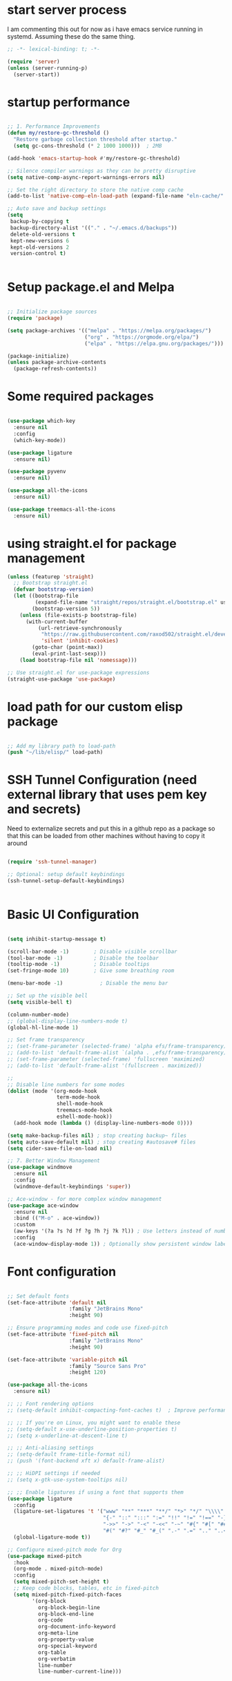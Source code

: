 #+PROPERTY: header-args :tangle ~/.emacs.d/init.el :tangle-dir "~/.emacs.d/"

* start server process
I  am commenting this out for now as i have emacs service running in systemd.  Assuming these do the same thing. 

#+begin_src emacs-lisp
;; -*- lexical-binding: t; -*-

(require 'server)
(unless (server-running-p)
  (server-start))

#+end_src

* startup performance

#+begin_src emacs-lisp

  ;; 1. Performance Improvements
  (defun my/restore-gc-threshold ()
    "Restore garbage collection threshold after startup."
    (setq gc-cons-threshold (* 2 1000 1000)))  ; 2MB

  (add-hook 'emacs-startup-hook #'my/restore-gc-threshold)

  ;; Silence compiler warnings as they can be pretty disruptive
  (setq native-comp-async-report-warnings-errors nil)

  ;; Set the right directory to store the native comp cache
  (add-to-list 'native-comp-eln-load-path (expand-file-name "eln-cache/" user-emacs-directory))

  ;; Auto save and backup settings
  (setq
   backup-by-copying t
   backup-directory-alist '(("." . "~/.emacs.d/backups"))
   delete-old-versions t
   kept-new-versions 6
   kept-old-versions 2
   version-control t)


#+end_src

* Setup package.el and Melpa

#+begin_src emacs-lisp

  ;; Initialize package sources
  (require 'package)

  (setq package-archives '(("melpa" . "https://melpa.org/packages/")
                           ("org" . "https://orgmode.org/elpa/")
                           ("elpa" . "https://elpa.gnu.org/packages/")))

  (package-initialize)
  (unless package-archive-contents
    (package-refresh-contents))

#+end_src

* Some required packages

#+begin_src emacs-lisp

(use-package which-key
  :ensure nil
  :config
  (which-key-mode))

(use-package ligature
  :ensure nil)

(use-package pyvenv
  :ensure nil)

(use-package all-the-icons
  :ensure nil)

(use-package treemacs-all-the-icons
  :ensure nil)

#+end_src

* using straight.el for package management

#+begin_src emacs-lisp
  (unless (featurep 'straight)
    ;; Bootstrap straight.el
    (defvar bootstrap-version)
    (let ((bootstrap-file
           (expand-file-name "straight/repos/straight.el/bootstrap.el" user-emacs-directory))
          (bootstrap-version 5))
      (unless (file-exists-p bootstrap-file)
        (with-current-buffer
            (url-retrieve-synchronously
             "https://raw.githubusercontent.com/raxod502/straight.el/develop/install.el"
             'silent 'inhibit-cookies)
          (goto-char (point-max))
          (eval-print-last-sexp)))
      (load bootstrap-file nil 'nomessage)))

  ;; Use straight.el for use-package expressions
  (straight-use-package 'use-package)

#+end_src

* load path for our custom elisp package

#+begin_src emacs-lisp

  ;; Add my library path to load-path
  (push "~/lib/elisp/" load-path)

#+end_src

* SSH Tunnel Configuration (need external library that uses pem key and secrets)
Need to externalize secrets and put this in a github repo as a package so that this can be loaded from other machines without having to copy it around

#+begin_src emacs-lisp

  (require 'ssh-tunnel-manager)

  ;; Optional: setup default keybindings
  (ssh-tunnel-setup-default-keybindings)


#+end_src

* Basic UI Configuration

#+begin_src emacs-lisp

  (setq inhibit-startup-message t)

  (scroll-bar-mode -1)        ; Disable visible scrollbar
  (tool-bar-mode -1)          ; Disable the toolbar
  (tooltip-mode -1)           ; Disable tooltips
  (set-fringe-mode 10)        ; Give some breathing room

  (menu-bar-mode -1)            ; Disable the menu bar

  ;; Set up the visible bell
  (setq visible-bell t)

  (column-number-mode)
  ;; (global-display-line-numbers-mode t)
  (global-hl-line-mode 1)

  ;; Set frame transparency
  ;; (set-frame-parameter (selected-frame) 'alpha efs/frame-transparency)
  ;; (add-to-list 'default-frame-alist `(alpha . ,efs/frame-transparency))
  ;; (set-frame-parameter (selected-frame) 'fullscreen 'maximized)
  ;; (add-to-list 'default-frame-alist '(fullscreen . maximized))

  ;;
  ;; Disable line numbers for some modes
  (dolist (mode '(org-mode-hook
                  term-mode-hook
                  shell-mode-hook
                  treemacs-mode-hook
                  eshell-mode-hook))
    (add-hook mode (lambda () (display-line-numbers-mode 0))))

  (setq make-backup-files nil) ; stop creating backup~ files
  (setq auto-save-default nil) ; stop creating #autosave# files
  (setq cider-save-file-on-load nil)

  ;; 7. Better Window Management
  (use-package windmove
    :ensure nil
    :config
    (windmove-default-keybindings 'super))

  ;; Ace-window - for more complex window management
  (use-package ace-window
    :ensure nil
    :bind (("M-o" . ace-window))
    :custom
    (aw-keys '(?a ?s ?d ?f ?g ?h ?j ?k ?l)) ; Use letters instead of numbers
    :config
    (ace-window-display-mode 1)) ; Optionally show persistent window labels

#+end_src

* Font configuration

#+begin_src emacs-lisp

  ;; Set default fonts
  (set-face-attribute 'default nil
                      :family "JetBrains Mono"
                      :height 90)

  ;; Ensure programming modes and code use fixed-pitch
  (set-face-attribute 'fixed-pitch nil 
                      :family "JetBrains Mono"
                      :height 90)

  (set-face-attribute 'variable-pitch nil
                      :family "Source Sans Pro"
                      :height 120)

  (use-package all-the-icons
    :ensure nil)

  ;; ;; Font rendering options
  ;; (setq-default inhibit-compacting-font-caches t)  ; Improve performance

  ;; ;; If you're on Linux, you might want to enable these
  ;; (setq-default x-use-underline-position-properties t)
  ;; (setq x-underline-at-descent-line t)

  ;; ;; Anti-aliasing settings
  ;; (setq-default frame-title-format nil)
  ;; (push '(font-backend xft x) default-frame-alist)

  ;; ;; HiDPI settings if needed
  ;; (setq x-gtk-use-system-tooltips nil) 

  ;; ;; Enable ligatures if using a font that supports them
  (use-package ligature
    :config
    (ligature-set-ligatures 't '("www" "**" "***" "**/" "*>" "*/" "\\\\" "\\\\\\"
                                 "{-" "::" ":::" ":=" "!!" "!=" "!==" "-}" "--" "---" "-->"
                                 "->>" "->" "-<" "-<<" "-~" "#{" "#[" "##" "###" "####"
                                 "#(" "#?" "#_" "#_(" ".-" ".=" ".." "..<" "..." "?="))
    (global-ligature-mode t))

  ;; Configure mixed-pitch mode for Org
  (use-package mixed-pitch
    :hook
    (org-mode . mixed-pitch-mode)
    :config
    (setq mixed-pitch-set-height t)
    ;; Keep code blocks, tables, etc in fixed-pitch
    (setq mixed-pitch-fixed-pitch-faces
          '(org-block
            org-block-begin-line
            org-block-end-line
            org-code
            org-document-info-keyword
            org-meta-line
            org-property-value
            org-special-keyword
            org-table
            org-verbatim
            line-number
            line-number-current-line)))

#+end_src

* Modus Theme Configuration

#+begin_src emacs-lisp

  ;; Configure the Modus Themes' appearance
  (use-package modus-themes
    :ensure nil
    :config
    (setq modus-themes-mode-line '(accented borderless)
          modus-themes-bold-constructs t
          modus-themes-italic-constructs t
          modus-themes-fringes 'subtle
          modus-themes-tabs-accented t
          modus-themes-paren-match '(bold intense)
          modus-themes-prompts '(bold intense)
          modus-themes-completions '((matches . (extrabold underline))
  				   (selection . (semibold)))
          modus-themes-org-blocks 'tinted-background
          modus-themes-scale-headings t
          modus-themes-region '(bg-only)
          modus-themes-headings
          '((1 . (rainbow overline background 1.2))
            (2 . (rainbow background 1.1))
            (3 . (rainbow bold 1.1))
            (t . (semilight 1.1))))

    ;; Load the dark theme by default
    (load-theme 'modus-vivendi t ))

#+end_src

* Get evil-mode up and running ASAP so that we dont have to struggle with emacs editing controls

#+begin_src emacs-lisp

    (use-package undo-tree
      :ensure nil
      :config
      (setq undo-tree-auto-save-history nil)
      (global-undo-tree-mode 1))


    (use-package evil
      :init
      (setq evil-want-integration t)
      (setq evil-want-keybinding nil)
      (setq evil-want-C-u-scroll t)
      (setq evil-want-C-i-jump nil)
      (setq evil-respect-visual-line-mode t)
      (setq evil-undo-system 'undo-tree)

      :config
      (evil-mode 1)

      ;; Set Emacs state modes
      (dolist (mode '(custom-mode
                      eshell-mode
                      git-rebase-mode
                      erc-mode
                      circe-server-mode
                      circe-chat-mode
                      circe-query-mode
                      sauron-mode
                      term-mode))
        (add-to-list 'evil-emacs-state-modes mode))

      (define-key evil-insert-state-map (kbd "C-g") 'evil-normal-state)
      (define-key evil-insert-state-map (kbd "C-h") 'evil-delete-backward-char-and-join)
      (define-key evil-normal-state-map (kbd "C-<left>") 'backward-word)
      (define-key evil-normal-state-map (kbd "C-<right>") 'forward-word)
      ;; Clear the binding of C-k so that it doesn't conflict with Corfu
      (define-key evil-insert-state-map (kbd "C-k") nil)

      ;; Use visual line motions even outside of visual-line-mode buffers
      (evil-global-set-key 'motion "j" 'evil-next-visual-line)
      (evil-global-set-key 'motion "k" 'evil-previous-visual-line)
      (evil-set-initial-state 'messages-buffer-mode 'normal)
      (evil-set-initial-state 'dashboard-mode 'normal))

    (use-package evil-collection
      :after evil
      :ensure nil
      :config
      (evil-collection-init '(not python)))

    ;; Example: ysiw"  surround word with quotes
    ;;          ds"    delete surrounding quotes
    ;;          cs'   change surrounding quotes to single quotes
    (use-package evil-surround
      :ensure nil
      :config
      (global-evil-surround-mode 1))

    (use-package evil-commentary
    :ensure nil
    :config
    (evil-commentary-mode))

      (use-package evil-matchit
      :ensure nil
      :config
      (global-evil-matchit-mode 1))

(use-package expand-region
  :ensure nil
  :config
  ;; Define for all programming modes
  (define-key prog-mode-map (kbd "C-{") 'er/expand-region)
  
  ;; If using Evil, add Evil bindings for all programming modes
  (evil-define-key '(normal visual) prog-mode-map
    (kbd "C-{") 'er/expand-region))


    ;; Org block navigation
    (with-eval-after-load 'org
      (define-key org-mode-map (kbd "C-c n") #'org-next-block)
      (define-key org-mode-map (kbd "C-c p") #'org-previous-block) )

#+end_src

* Python configuration

#+begin_src emacs-lisp

;; Remove ELPA python package from load path
(setq load-path 
      (cl-remove-if
       (lambda (path)
         (string-match-p "python-0\\.28" path))
       load-path))

;; Force load the built-in python.el first
(load "/nix/store/ypkhlc24d7skgal25f58bnnbp9rp49li-emacs-29.4/share/emacs/29.4/lisp/progmodes/python")

;; TreeSit and Python configuration
(use-package treesit
  :ensure nil
  :config
  (setq treesit-language-source-alist
        '((python "https://github.com/tree-sitter/tree-sitter-python")))

  (when (treesit-available-p)
    ;; Install grammar if needed
    (unless (treesit-language-available-p 'python)
      (treesit-install-language-grammar 'python))
    
    ;; Set up python-ts-mode
    (defvar python-ts-mode-map (make-sparse-keymap))
    (add-to-list 'major-mode-remap-alist
                 '(python-mode . python-ts-mode))
    (add-to-list 'auto-mode-alist '("\\.py\\'" . python-ts-mode))))

;; LSP and development tools configuration
(use-package lsp-mode
  :hook ((python-ts-mode . lsp-deferred))
  :custom
  (lsp-idle-delay 0.5)
  (lsp-log-io nil)
  (lsp-completion-provider :capf)
  (lsp-keymap-prefix "C-c l")
  :config
  (lsp-enable-which-key-integration t)
  (setq lsp-pyls-plugins-pylint-enabled t)
  (setq lsp-pyls-plugins-autopep8-enabled nil)
  (setq lsp-pyls-plugins-yapf-enabled t)
  (setq lsp-pyls-plugins-pycodestyle-enabled t)
  (setq lsp-pyright-use-library-code-for-types t)
  (setq lsp-pyright-diagnostic-mode "workspace")
  (setq lsp-pyright-auto-import-completions t))

(use-package lsp-pyright
  :ensure nil
  :hook (python-ts-mode . (lambda ()
                            (require 'lsp-pyright)
                            (lsp-deferred))))

;; Development tools
(use-package python-black
  :after python
  :hook (python-ts-mode . python-black-on-save-mode))

(use-package py-isort
  :hook (python-ts-mode . py-isort-before-save))

;; Environment Management
(use-package pyvenv
  :config
  (pyvenv-mode 1))

;; Initialize evil-collection for python after everything is set up
(with-eval-after-load 'evil-collection
  (when (treesit-available-p)
    (evil-collection-init '(python))))

;; Define the smart reference finder
(defun my/smart-find-references ()
  "Enhanced reference finder that auto-jumps when there are exactly two references."
  (interactive)
  (let* ((orig-buf (current-buffer))
	 (orig-pos (point))
	 (refs (lsp-request "textDocument/references"
                            (lsp--make-reference-params nil nil)))
	 (num-refs (length refs)))
    (cond
     ;; No references found
     ((= num-refs 0)
      (message "No references found"))
     
     ;; Exactly two references - try to jump to the other one
     ((= num-refs 2)
      (let* ((current-uri (lsp--buffer-uri))
             (other-ref (car (seq-filter
                              (lambda (ref)
				(let ((ref-uri (lsp:location-uri ref)))
				  (or (not (string= ref-uri current-uri))
                                      (let* ((range (lsp:location-range ref))
                                             (start (lsp:range-start range))
                                             (line (lsp:position-line start))
                                             (character (lsp:position-character start))
                                             (cur-line (line-number-at-pos))
                                             (cur-char (current-column)))
					(or (/= (1+ line) cur-line)
                                            (/= character cur-char))))))
                              refs))))
	(if other-ref
            (lsp-goto-location other-ref)
          (message "Cannot determine other reference location"))))
     
     ;; More than two references - show all references
     (t (lsp-find-references)))))

;; Python development keybindings
(add-hook 'python-ts-mode-hook
	  (lambda ()
	    (let ((map python-ts-mode-map))
	      (define-key map (kbd "C-c C-f") 'python-black-buffer)
	      (define-key map (kbd "C-c C-i") 'py-isort-buffer)
	      (define-key map (kbd "C-c d") 'lsp-ui-doc-show)
	      (define-key map (kbd "C-c C-d") 'lsp-find-definition)
	      (define-key map (kbd "C-c C-r") 'lsp-find-references)
	      (define-key map (kbd "M-.") 'lsp-find-definition)
	      (define-key map [f3] 'lsp-find-definition)
	      (define-key map [f4] 'my/smart-find-references)
	      (define-key map [M-left] 'xref-go-back))))


;; Override Evil keybindings for Python
(with-eval-after-load 'evil
  (evil-define-key '(normal insert visual) python-ts-mode-map 
    (kbd "M-.") 'lsp-find-definition
    (kbd "M-,") 'xref-go-back))

#+end_src

* Org Mode configuration

#+begin_src emacs-lisp

;; TODO: Mode this to another section
(setq-default fill-column 80)

;; Org-mode specific settings
(use-package org
  :ensure nil
  :custom
  (org-startup-indented t)
  (org-startup-folded t)
  (org-log-done 'time)
  (org-agenda-start-on-weekday nil)
  (org-hide-emphasis-markers t)
  (org-fontify-quote-and-verse-blocks t)
  (org-fontify-whole-heading-line t)
  (org-hide-leading-stars t)
  (org-pretty-entities t)
  (org-ellipsis "…")

  :config
  (custom-theme-set-faces
   'user
   '(org-block ((t (:inherit fixed-pitch))))
   '(org-code ((t (:inherit (shadow fixed-pitch)))))
   '(org-document-info ((t (:foreground "dark orange"))))
   '(org-document-info-keyword ((t (:inherit (shadow fixed-pitch)))))
   '(org-indent ((t (:inherit (org-hide fixed-pitch)))))
   '(org-link ((t (:foreground "royal blue" :underline t))))
   '(org-meta-line ((t (:inherit (font-lock-comment-face fixed-pitch)))))
   '(org-property-value ((t (:inherit fixed-pitch))) t)
   '(org-special-keyword ((t (:inherit (font-lock-comment-face fixed-pitch)))))
   '(org-table ((t (:inherit fixed-pitch :foreground "#83a598"))))
   '(org-tag ((t (:inherit (shadow fixed-pitch) :weight bold :height 0.8))))
   '(org-verbatim ((t (:inherit (shadow fixed-pitch))))))

  (let* ((variable-tuple
          (cond ((x-list-fonts "Source Sans Pro") '(:font "Source Sans Pro"))
  		((x-list-fonts "ETBembo")         '(:font "ETBembo"))
                ((x-list-fonts "Lucida Grande")   '(:font "Lucida Grande"))
                ((x-list-fonts "Verdana")         '(:font "Verdana"))
                ((x-family-fonts "Sans Serif")    '(:family "Sans Serif"))
                (nil (warn "Cannot find a Sans Serif Font.  Install Source Sans Pro."))))
         (base-font-color     (face-foreground 'default nil 'default))
         (headline           `(:inherit default :foreground ,base-font-color)))

    (custom-theme-set-faces
     'user
     `(org-default ((t (,@headline ,@variable-tuple :height 0.8))))
     `(org-superstar-item ((t (,@headline ,@variable-tuple :height 0.8))))
     `(org-level-8 ((t (,@headline ,@variable-tuple))))
     `(org-level-7 ((t (,@headline ,@variable-tuple))))
     `(org-level-6 ((t (,@headline ,@variable-tuple))))
     `(org-level-5 ((t (,@headline ,@variable-tuple))))
     `(org-level-4 ((t (,@headline ,@variable-tuple :height 0.9))))
     `(org-level-3 ((t (,@headline ,@variable-tuple :height 0.9))))
     `(org-level-2 ((t (,@headline ,@variable-tuple :height 0.9))))
     `(org-level-1 ((t (,@headline ,@variable-tuple :height 1.0))))
     `(org-document-title ((t (,@headline ,@variable-tuple :height 2.0 :underline nil)))))))

(use-package org-superstar
  :ensure nil
  :after org
  :hook (org-mode . org-superstar-mode)
  :custom
  (org-superstar-headline-Bullets-list '("◉" "○" "●" "○" "●" "○" "●")))

;; This is needed as of Org 9.2
(use-package org-tempo
  :config
  (add-to-list 'org-structure-template-alist '("sh" . "src sh"))
  (add-to-list 'org-structure-template-alist '("el" . "src emacs-lisp"))
  (add-to-list 'org-structure-template-alist '("li" . "src lisp"))
  (add-to-list 'org-structure-template-alist '("sc" . "src scheme"))
  (add-to-list 'org-structure-template-alist '("ts" . "src typescript"))
  (add-to-list 'org-structure-template-alist '("py" . "src python"))
  (add-to-list 'org-structure-template-alist '("go" . "src go"))
  (add-to-list 'org-structure-template-alist '("yaml" . "src yaml"))
  (add-to-list 'org-structure-template-alist '("json" . "src json")))

(with-eval-after-load 'org
  (setq org-src-preserve-indentation nil)
  (setq org-edit-src-content-indentation 0)
  (setq org-src-tab-acts-natively t))

(setq org-agenda-files '("~/org" "~/org/roam"))

#+end_src

* Org Roam

#+begin_src emacs-lisp :tangle yes

(use-package org-roam
  :ensure nil
  :custom
  (setq org-roam-directory (file-truename "~/org/roam")) ;; Set your preferred directory
  (org-roam-completion-everywhere t)
  (org-roam-capture-templates
   '(("d" "default" plain
      "%?"
      :if-new (file+head "%<%Y%m%d%H%M%S>-${slug}.org" "#+title: ${title}\n")
      :unnarrowed t)))
  :bind (("C-c n l" . org-roam-buffer-toggle)
         ("C-c n f" . org-roam-node-find)
         ("C-c n i" . org-roam-node-insert)
         :map org-mode-map
         ("C-M-i" . completion-at-point))
  :config
  (org-roam-db-autosync-mode))

(use-package org-roam-ui
  :ensure nil
  :after org-roam
  :custom
  (org-roam-ui-sync-theme t)
  (org-roam-ui-follow t)
  (org-roam-ui-update-on-save t)
  (org-roam-ui-open-on-start t))

#+end_src
* Org mode wrapping
** Automatic wrapping: Enable auto-fill-mode for automatic wrapping as you type:

#+begin_src emacs-lisp
  ;; (add-hook 'org-mode-hook 'auto-fill-mode)
#+end_src
  
** Visual wrapping (doesn't modify text, just displays it wrapped):

#+begin_src emacs-lisp
  ;; (add-hook 'org-mode-hook 'visual-line-mode)
#+end_src

** Auto wrap to window size

#+begin_src emacs-lisp

  (defun my/set-org-visual-wrap ()
    "Enable visual line wrapping for org-mode."
    (visual-line-mode 1)             
    (setq word-wrap t)               
    (setq truncate-lines nil))       

    (add-hook 'org-mode-hook 'my/set-org-visual-wrap)
  
#+end_src

* Buffer customizations (prot tips to ensure they open in specific windows)
Need to borrow some useful configuration to control mini buffer from Prot's youtube video.  I have deferred this for a while.  Once i live with my configuration for a while i will be in a better position to understand what exactly i am missing.  Better not start with what someone feels is a good way to configure buffers. 

* Project.el configuration

#+begin_src emacs-lisp

  ;; Project configuration
  (use-package project
    :ensure nil  ; built into Emacs
    :config
    ;; Custom project root finding function
    (defun my/project-try-deps-edn (dir)
      "Return project instance if DIR has deps.edn file."
      (let ((proj-file (locate-dominating-file dir "deps.edn")))
        (if proj-file
            (cons 'deps-edn proj-file)
          nil)))
    
    (defun my/project-try-project-clj (dir)
      "Return project instance if DIR has project.clj file."
      (let ((proj-file (locate-dominating-file dir "project.clj")))
        (if proj-file
            (cons 'lein proj-file)
          nil)))
    
    ;; Define how to get root for deps.edn projects
    (cl-defmethod project-root ((project (head deps-edn)))
      (cdr project))
    
    ;; Add Clojure project detection
    (add-hook 'project-find-functions #'my/project-try-deps-edn)
    (add-hook 'project-find-functions #'my/project-try-project-clj))

  (setq project-vc-extra-root-markers '("pyproject.toml" "setup.py" ".git" "requirements.txt"))

  ;; Convenient keybindings for project.el
  (global-set-key (kbd "C-c p f") #'project-find-file)
  (global-set-key (kbd "C-c p d") #'project-find-dir)
  (global-set-key (kbd "C-c p b") #'project-switch-to-buffer)
  (global-set-key (kbd "C-c p p") #'project-switch-project)
  (global-set-key (kbd "C-c p s") #'project-shell)
  (global-set-key (kbd "C-c p g") #'project-find-regexp)
  (global-set-key (kbd "C-c p e") #'project-eshell)

  (setq project-additional-project-dirs 
        '("~/automation_scripts" "pyprojects"))

#+end_src
* Vertico configuration

#+begin_src emacs-lisp
  ;; Enable vertico
  (use-package vertico
    :ensure nil
    :custom
    ;; (vertico-scroll-margin 0) ;; Different scroll margin
    ;; (vertico-count 20) ;; Show more candidates
    (vertico-resize t) ;; Grow and shrink the Vertico minibuffer
    (vertico-cycle t) ;; Enable cycling for `vertico-next/previous'
    :init
    (vertico-mode))

  ;; Persist history over Emacs restarts. Vertico sorts by history position.
  (use-package savehist
    :ensure nil
    :init
    (savehist-mode))  
#+end_src

* Marginalia configuration

#+begin_src emacs-lisp

  ;; Enable rich annotations using the Marginalia package
  (use-package marginalia
    :ensure nil
    ;; Bind `marginalia-cycle' locally in the minibuffer.  To make the binding
    ;; available in the *Completions* buffer, add it to the
    ;; `completion-list-mode-map'.
    :bind (:map minibuffer-local-map
                ("M-A" . marginalia-cycle))

    ;; The :init section is always executed.
    :init

    ;; Marginalia must be activated in the :init section of use-package such that
    ;; the mode gets enabled right away. Note that this forces loading the
    ;; package.
    (marginalia-mode))
#+end_src

* Consult configuration

#+begin_src emacs-lisp

  ;; Example configuration for Consult
  (use-package consult
    :ensure nil
    ;; Replace bindings. Lazily loaded by `use-package'.
    :bind (;; C-c bindings in `mode-specific-map'
           ("C-c M-x" . consult-mode-command)
           ("C-c h" . consult-history)
           ("C-c k" . consult-kmacro)
           ("C-c m" . consult-man)
           ("C-c i" . consult-info)
           ([remap Info-search] . consult-info)
           ;; C-x bindings in `ctl-x-map'
           ("C-x M-:" . consult-complex-command)     ;; orig. repeat-complex-command
           ("C-x b" . consult-buffer)                ;; orig. switch-to-buffer
           ("C-x 4 b" . consult-buffer-other-window) ;; orig. switch-to-buffer-other-window
           ("C-x 5 b" . consult-buffer-other-frame)  ;; orig. switch-to-buffer-other-frame
           ("C-x t b" . consult-buffer-other-tab)    ;; orig. switch-to-buffer-other-tab
           ("C-x r b" . consult-bookmark)            ;; orig. bookmark-jump
           ("C-x p b" . consult-project-buffer)      ;; orig. project-switch-to-buffer
           ;; Custom M-# bindings for fast register access
           ("M-#" . consult-register-load)
           ("M-'" . consult-register-store)          ;; orig. abbrev-prefix-mark (unrelated)
           ("C-M-#" . consult-register)
           ;; Other custom bindings
           ("M-y" . consult-yank-pop)                ;; orig. yank-pop
           ;; M-g bindings in `goto-map'
           ("M-g e" . consult-compile-error)
           ("M-g f" . consult-flymake)               ;; Alternative: consult-flycheck
           ("M-g g" . consult-goto-line)             ;; orig. goto-line
           ("M-g M-g" . consult-goto-line)           ;; orig. goto-line
           ("M-g o" . consult-outline)               ;; Alternative: consult-org-heading
           ("M-g m" . consult-mark)
           ("M-g k" . consult-global-mark)
           ("M-g i" . consult-imenu)
           ("M-g I" . consult-imenu-multi)
           ;; M-s bindings in `search-map'
           ("M-s d" . consult-find)                  ;; Alternative: consult-fd
           ("M-s c" . consult-locate)
           ("M-s g" . consult-grep)
           ("M-s G" . consult-git-grep)
           ("M-s r" . consult-ripgrep)
           ("M-s l" . consult-line)
           ("M-s L" . consult-line-multi)
           ("M-s k" . consult-keep-lines)
           ("M-s u" . consult-focus-lines)
           ;; Isearch integration
           ("M-s e" . consult-isearch-history)
           :map isearch-mode-map
           ("M-e" . consult-isearch-history)         ;; orig. isearch-edit-string
           ("M-s e" . consult-isearch-history)       ;; orig. isearch-edit-string
           ("M-s l" . consult-line)                  ;; needed by consult-line to detect isearch
           ("M-s L" . consult-line-multi)            ;; needed by consult-line to detect isearch
           ;; Minibuffer history
           :map minibuffer-local-map
           ("M-s" . consult-history)                 ;; orig. next-matching-history-element
           ("M-r" . consult-history))                ;; orig. previous-matching-history-element

    ;; Enable automatic preview at point in the *Completions* buffer. This is
    ;; relevant when you use the default completion UI.
    :hook (completion-list-mode . consult-preview-at-point-mode)

    ;; The :init configuration is always executed (Not lazy)
    :init

    ;; Optionally configure the register formatting. This improves the register
    ;; preview for `consult-register', `consult-register-load',
    ;; `consult-register-store' and the Emacs built-ins.
    (setq register-preview-delay 0.5
          register-preview-function #'consult-register-format)

    ;; Optionally tweak the register preview window.
    ;; This adds thin lines, sorting and hides the mode line of the window.
    (advice-add #'register-preview :override #'consult-register-window)

    ;; Use Consult to select xref locations with preview
    (setq xref-show-xrefs-function #'consult-xref
          xref-show-definitions-function #'consult-xref)

    ;; Configure other variables and modes in the :config section,
    ;; after lazily loading the package.
    :config

    ;; Optionally configure preview. The default value
    ;; is 'any, such that any key triggers the preview.
    ;; (setq consult-preview-key 'any)
    ;; (setq consult-preview-key "M-.")
    ;; (setq consult-preview-key '("S-<down>" "S-<up>"))
    ;; For some commands and buffer sources it is useful to configure the
    ;; :preview-key on a per-command basis using the `consult-customize' macro.
    (consult-customize
     consult-theme :preview-key '(:debounce 0.2 any)
     consult-ripgrep consult-git-grep consult-grep
     consult-bookmark consult-recent-file consult-xref
     consult--source-bookmark consult--source-file-register
     consult--source-recent-file consult--source-project-recent-file
     ;; :preview-key "M-."
     :preview-key '(:debounce 0.4 any))

    ;; Optionally configure the narrowing key.
    ;; Both < and C-+ work reasonably well.
    (setq consult-narrow-key "<") ;; "C-+"

    ;; Optionally make narrowing help available in the minibuffer.
    ;; You may want to use `embark-prefix-help-command' or which-key instead.
    ;; (keymap-set consult-narrow-map (concat consult-narrow-key " ?") #'consult-narrow-help)
    )

  (use-package consult-lsp
    :ensure nil
    
    )

  (use-package consult-project-extra
    :ensure nil
    :bind
    (("C-c p f" . consult-project-extra-find)
     ("C-c p o" . consult-project-extra-find-other-window)))

#+end_src
    
* dgrep for search and replace across files (not buffers)
this will allow us to make changes across multiple unopened files in file system within a project using a combination of consult-ripgrep, embark-act and wgrep-change-to-wgrep-mode

#+begin_src emacs-lisp

(use-package wgrep
  :ensure nil
  :config
  ;; Allow editing in `grep` buffers
  (setq wgrep-auto-save-buffer t) ; Automatically save changes when finishing edits
  (setq wgrep-change-readonly-file t) ; Allow editing read-only files

  ;; Keybindings for `wgrep` mode
  (define-key wgrep-mode-map (kbd "C-c C-c") 'wgrep-finish-edit) ; Save changes
  (define-key wgrep-mode-map (kbd "C-c C-k") 'wgrep-abort-changes)) ; Abort changes

(defun my/embark-collect-wgrep-mode ()
  "Enable `wgrep` mode in the current `embark-collect` buffer."
  (interactive)
  (message "Enabling wgrep-mode...")
  (wgrep-change-to-wgrep-mode)) ; Enable `wgrep` mode

(with-eval-after-load 'embark
  ;; Bind `e` to enable `wgrep` mode in `embark-collect` buffers
  (evil-define-key 'normal embark-collect-mode-map (kbd "e") 'my/embark-collect-wgrep-mode))

(with-eval-after-load 'evil
  ;; Ensure `C-c C-c` works in `wgrep-mode` with `evil-mode`
  (evil-define-key 'normal wgrep-mode-map (kbd "C-c C-c") 'wgrep-finish-edit))

#+end_src

* Embark configuration

#+begin_src emacs-lisp

(use-package embark
  :ensure nil
  :bind
  (("C-." . embark-act)         ;; pick some comfortable binding
   ("C->" . embark-become)      ;; pick some comfortable binding
   ("C-;" . embark-dwim)        ;; good alternative: M-.
   ("C-h B" . embark-bindings)) ;; alternative for `describe-bindings'

  :init

  ;; Optionally replace the key help with a completing-read interface
  (setq prefix-help-command #'embark-prefix-help-command)

  ;; Show the Embark target at point via Eldoc. You may adjust the
  ;; Eldoc strategy, if you want to see the documentation from
  ;; multiple providers. Beware that using this can be a little
  ;; jarring since the message shown in the minibuffer can be more
  ;; than one line, causing the modeline to move up and down:

  ;; (add-hook 'eldoc-documentation-functions #'embark-eldoc-first-target)
  ;; (setq eldoc-documentation-strategy #'eldoc-documentation-compose-eagerly)

  :config

  ;; Hide the mode line of the Embark live/completions buffers
  (add-to-list 'display-buffer-alist
               '("\\`\\*Embark Collect \\(Live\\|Completions\\)\\*"
                 nil
                 (window-parameters (mode-line-format . none)))))
;; Consult users will also want the embark-consult package.
(use-package embark-consult
  :ensure nil ; only need to install it, embark loads it after consult if found
  :hook
  (embark-collect-mode . consult-preview-at-point-mode))

#+end_src

* Orderless configuration

#+begin_src emacs-lisp

  (use-package orderless
    :ensure nil
    :custom
    (completion-styles '(orderless basic))
    (completion-category-defaults nil)
    (completion-category-overrides '((file (styles basic partial-completion)))))  
#+end_src

* Cape Configuration

#+begin_src emacs-lisp

;; diabling company as we have corfu and cape for completions.
;; (global-company-mode -1)

;; Completion Setup with Cape and Corfu
(use-package cape
  :ensure nil
  :init
  ;; Add useful defaults completion sources from Cape
  (add-to-list 'completion-at-point-functions #'cape-file)
  (add-to-list 'completion-at-point-functions #'cape-dabbrev)
  :hook (python-ts-mode . (lambda ()
                            (add-to-list 'completion-at-point-functions #'cape-file)
                            (add-to-list 'completion-at-point-functions #'cape-dabbrev)))
  :config
  ;; Define a list of completion sources
  (setq cape-completion-sources
        '(cape-file
          cape-dabbrev
          cape-history
          cape-keyword
          cape-tex
          cape-abbrev))
  
  ;; Add all sources to completion-at-point-functions
  (dolist (source cape-completion-sources)
    (add-to-list 'completion-at-point-functions source)))

#+end_src

* Python test configuration

#+begin_src emacs-lisp :tangle yes

(use-package pytest
  :ensure nil
  :after python
  :commands (pytest-one
    	     pytest-pdb-one
    	     pytest-all
    	     pytest-module
    	     pytest-last-failed)
  :config
  (setq pytest-cmd-flags "--cov=app --cov-report=term --cov-report=html")
  :bind (:map python-mode-map
              ("C-c t f" . pytest-file)
              ("C-c t t" . pytest-function)
              ("C-c t a" . pytest-all)
              ("C-c t m" . pytest-module)
              ("C-c t r" . pytest-repeat)))

(use-package coverage
  :ensure nil
  :config
  (setq coverage-path ".coverage")
  :bind (:map python-mode-map
              ("C-c c" . coverage-mode)))

(use-package flycheck
  :ensure nil
  :init (global-flycheck-mode)
  :config
  (setq flycheck-python-pylint-executable "pylint")
  (setq flycheck-python-flake8-executable "flake8"))

;; More detailed coverage setup
(defun setup-python-coverage ()
  "Set up coverage visualization for Python projects."
  (interactive)
  (let ((coverage-html-dir (concat (projectile-project-root) "htmlcov")))
    (if (file-exists-p coverage-html-dir)
        (browse-url (concat "file://" coverage-html-dir "/index.html"))
      (message "No coverage report found. Run tests with coverage first."))))

(defun run-pytest-with-coverage ()
  "Run pytest with coverage on the current project."
  (interactive)
  (let ((default-directory (projectile-project-root)))
    (compile "python -m pytest --cov=. --cov-report=html")))

(global-set-key (kbd "C-c C-t") 'run-pytest-with-coverage)
(global-set-key (kbd "C-c C-v") 'setup-python-coverage)


#+end_src
* Python BDD Specific configuration

#+begin_src emacs-lisp :tangle yes

(use-package feature-mode
  ensure nil)
(add-to-list 'auto-mode-alist '("\.feature$" . feature-mode))


#+end_src
* Corfu Configuration

#+begin_src emacs-lisp

  (use-package corfu
    :ensure nil
    :custom
    (corfu-auto t)  ; Enable auto completion
    (corfu-auto-delay 0.2)
    (corfu-auto-prefix 2)
    (corfu-preview-current nil)
    (corfu-quit-at-boundary 'separator)

    :init
    (global-corfu-mode)

    :hook
    ((clojure-mode . corfu-mode)
     (cider-repl-mode . corfu-mode)
     (python-ts-mode . corfu-mode)))

  ;; Optional: Enable Corfu in the minibuffer
  (defun corfu-enable-in-minibuffer ()
    "Enable Corfu in the minibuffer if `completion-at-point' is bound."
    (when (where-is-internal #'completion-at-points (list (current-local-map)))
      (corfu-mode 1)))

  (add-hook 'minibuffer-setup-hook #'corfu-enable-in-minibuffer)
#+end_src

* magit to start working with Git.

* Clojure support

#+begin_src emacs-lisp

  (use-package clojure-mode
    :ensure nil
    :custom
    (clojure-align-forms-automatically t))

  (use-package cider
    :ensure nil
    :custom
    (cider-repl-pop-to-buffer-on-connect nil)
    (cider-save-file-on-load t)
    (cider-save-file-on-load t)
    :config

    (setq cider-repl-display-help-banner nil)
    (setq cider-print-fn 'puget)
    (setq cider-repl-use-pretty-printing t)
    (setq cider-clojure-cli-aliases ":dev:cider"))

  (use-package paredit
    :ensure nil
    :hook ((clojure-mode . paredit-mode)
           (cider-repl-mode . paredit-mode)))

  (use-package rainbow-delimiters
    :ensure nil
    :hook ((clojure-mode . rainbow-delimiters-mode)
           (cider-repl-mode . rainbow-delimiters-mode)))

  ;; In your Clojure configuration section, add these key bindings:
  (with-eval-after-load 'clojure-mode
    (define-key clojure-mode-map [f3] 'cider-find-var)  ; equivalent to lsp-find-definition
    (define-key clojure-mode-map [f4] 'cider-xref-fn-refs-select) ; equivalent to lsp-find-references
    (define-key clojure-mode-map (kbd "M-.") 'cider-find-var)
    (define-key clojure-mode-map (kbd "M-,") 'cider-pop-back))

  ;; Also add Evil bindings if needed
  (with-eval-after-load 'evil
    (evil-define-key '(normal visual) clojure-mode-map
      (kbd "M-.") 'cider-find-var
      (kbd "M-,") 'cider-pop-back))

#+end_src

* Cider REPL Configuration

#+begin_src emacs-lisp

  ;; Debugging Setup
  (setq cider-cljs-lein-repl
        "(do (require 'figwheel-sidecar.repl-api)
           (figwheel-sidecar.repl-api/start-figwheel!)
           (figwheel-sidecar.repl-api/cljs-repl))")

  (setq cider-debug-display-locals t)
  (setq cider-debug-prompt 'overlay)

  ;; Optional but Recommended Packages
  (use-package clj-refactor
    :ensure nil
    :config
    (cljr-add-keybindings-with-prefix "C-c C-m")
    :hook (clojure-mode . clj-refactor-mode))

  (use-package flycheck-clj-kondo
    :ensure nil)

  (use-package aggressive-indent
    :ensure nil
    :hook (clojure-mode . aggressive-indent-mode))

  ;; Testing Setup  
  (setq cider-test-show-report-on-success t)
  (setq cider-auto-select-test-report-buffer t)


  ;; REPL Configuration
  (setq cider-repl-history-file ".cider-repl-history")
  (setq cider-repl-wrap-history t)
  (setq cider-repl-history-size 3000)
#+end_src

* treemacs configuration
#+begin_src emacs-lisp

  (defun my/treemacs-peek ()
    "Peek at file content in a temporary window without creating a permanent buffer."
    (interactive)
    (when-let* ((window (selected-window))
                (btn (treemacs-current-button))
                (file (treemacs-button-get btn :path)))
      (when (file-exists-p file)
        (if-let ((peek-window (next-window)))
            (with-selected-window peek-window
              (find-file file)
              (read-only-mode -1))  ; Make buffer writable
          (split-window-right)
          (other-window 1)
          (find-file file)
          (read-only-mode -1))  ; Make buffer writable
        (message "Peek mode: press q to close"))))

  (defun my/treemacs-close-peek ()
    "Close the peek window if it exists."
    (interactive)
    (when (and (eq major-mode 'treemacs-mode)
               (> (count-windows) 1))
      (delete-window (next-window))))

  (use-package treemacs
    :ensure nil
    :config

    ;; Basic settings
    (setq treemacs-indentation 1
    	treemacs-indentation-string "  "
    	treemacs-width 35
    	treemacs-show-hidden-files t
    	treemacs-show-git-status t
    	treemacs-no-png-images t
    	treemacs-collapse-dirs 3
    	treemacs-follow-mode t
    	treemacs-project-follow-mode t)

    ;; (setq treemacs-is-never-other-window t)

    (with-eval-after-load 'treemacs
      (define-key treemacs-mode-map (kbd "P") #'my/treemacs-peek)
      (define-key treemacs-mode-map (kbd "q") #'my/treemacs-close-peek))

    ;; Faces configuration - make sure these are AFTER the basic settings
    (custom-set-faces
     '(treemacs-root-face ((t (:inherit variable-pitch :height 0.9))))
     '(treemacs-file-face ((t (:inherit variable-pitch :height 0.9))))
     '(treemacs-directory-face ((t (:inherit variable-pitch :height 0.9))))
     '(treemacs-git-modified-face ((t (:inherit variable-pitch :height 0.9))))
     '(treemacs-git-untracked-face ((t (:inherit variable-pitch :height 0.9)))))


    (add-hook 'treemacs-mode-hook
        	    (lambda() (display-line-numbers-mode -1)))

    (use-package treemacs-all-the-icons
      :ensure nil)

    (treemacs-load-theme "all-the-icons")

    (with-eval-after-load 'all-the-icons
      (set-face-attribute 'treemacs-directory-face nil
  			:family "Source Sans Pro"
  			:height 0.9)
      (set-face-attribute 'treemacs-file-face nil
  			:inherit 'treemacs-directory-face))

    (with-eval-after-load 'treemacs
      (treemacs-modify-theme "all-the-icons"
        :config
        (progn
  	(set-face-attribute 'treemacs-directory-face nil
      			    :family "Source Sans Pro"
      			    :height 0.9)
  	(set-face-attribute 'treemacs-file-face nil
      			    :inherit 'treemacs-directory-face))))

    :bind
    (:map global-map
  	("C-c t t" . treemacs)
  	("C-c t f" . treemacs-select-window)))
#+end_src

* debugging with dap-mode?

#+begin_src emacs-lisp

  ;; will implement later.
  
#+end_src

* Some packages that make it easy to work with JSON-MEM

#+begin_src emacs-lisp

  ;; JSON navigation with TAB behavior similar to org-mode
  (defun my/json-next-element ()
    "Move to next element in a JSON array, handling nested structures."
    (interactive)
    (let ((depth 0)
  	(in-string nil))
      ;; Keep moving forward until we find a comma at our nesting level
      (while (and (< (point) (point-max))  ; don't go past end of buffer
  		(or (/= depth 0)          ; keep going if we're in nested structure
                      (not (looking-at-p ","))))  ; or haven't found a comma
        ;; Track if we're in a string
        (when (and (looking-at-p "\"")
                   (not (save-excursion (backward-char) (looking-at-p "\\\\"))))
  	(setq in-string (not in-string)))
        
        ;; Only count brackets when not in string
        (when (not in-string)
  	(cond ((looking-at-p "[[{]")
                 (setq depth (1+ depth)))
                ((looking-at-p "[]}]")
                 (setq depth (1- depth)))))
        
        (forward-char))
      
      ;; If we found a comma, move past it and any whitespace
      (when (looking-at-p ",")
        (forward-char)
        (skip-chars-forward "[:space:]\n")))) 

  (defun my/json-previous-element ()
    "Move to previous element in a JSON array, handling nested structures."
    (interactive)
    (let ((depth 0)
  	(in-string nil))
      ;; Keep moving backward until we find a comma at our nesting level
      (while (and (> (point) (point-min))  ; don't go past start of buffer
  		(or (/= depth 0)          ; keep going if we're in nested structure
                      (not (looking-back "," 1))))  ; or haven't found a comma
        (backward-char)
        
        ;; Track if we're in a string
        (when (and (looking-at-p "\"")
  		 (not (save-excursion (backward-char) (looking-at-p "\\\\"))))
  	(setq in-string (not in-string)))
        
        ;; Only count brackets when not in string
        (when (not in-string)
  	(cond ((looking-at-p "[]}]")
                 (setq depth (1+ depth)))
                ((looking-at-p "[[{]")
                 (setq depth (1- depth))))))
      
      ;; If we found a comma, skip backward over whitespace
      (when (looking-back "," 1)
        (backward-char)
        (skip-chars-backward "[:space:]\n"))))

  (use-package json-mode
    :ensure nil
    :config
    ;; First, unbind Evil's default C-n and C-p in normal state
    (define-key evil-normal-state-map (kbd "C-n") nil)
    (define-key evil-normal-state-map (kbd "C-p") nil)

    ;; Then bind our JSON navigation functions
    (evil-define-key 'normal json-mode-map
      (kbd "C-n") 'my/json-next-element
      (kbd "C-p") 'my/json-previous-element))

  (use-package yafolding
    :ensure nil)

  (use-package yasnippet-capf
    :ensure nil
    :after cape
    :init
    (defun my/yasnippet-capf-h ()
      (add-to-list 'completion-at-point-functions #'yasnippet-capf))
    :hook
    (emacs-lisp-mode . my/yasnippet-capf-h))

#+end_src

* YASnippet Configuration

#+begin_src emacs-lisp
  ;; Basic YASnippet setup
  (use-package yasnippet
    :ensure nil
    :hook ((prog-mode . yas-minor-mode)
           (org-mode . yas-minor-mode)
           (text-mode . yas-minor-mode)
           (cider-repl-mode . yas-minor-mode)        ;; Enable in Clojure REPL
           (inferior-python-mode . yas-minor-mode))  ;; Enable in Python REPL
    :config
    (yas-reload-all)
    (setq yas-snippet-dirs
          '("~/.emacs.d/snippets"  ;; personal snippets
            yasnippet-snippets-dir ;; collection from yasnippet-snippets package
            ))
    :bind
    (:map yas-minor-mode-map
          ("C-c y n" . yas-new-snippet)
          ("C-c y v" . yas-visit-snippet-file)
          ("C-c y i" . yas-insert-snippet)))

  ;; Install the main snippet collection
  (use-package yasnippet-snippets
    :ensure nil
    :after yasnippet)

  ;; Optional: Add Clojure snippets if you work with Clojure
  (use-package clojure-snippets
    :ensure nil
    :after (yasnippet clojure-mode))


  ;; Integrate with Corfu completion
  (with-eval-after-load 'corfu
    (add-to-list 'completion-at-point-functions #'yasnippet-capf))

  ;; Add Consult integration for better snippet selection
  (use-package consult-yasnippet
    :ensure nil
    :bind ("C-c y" . consult-yasnippet))

  (use-package yafolding
    :ensure nil
    :hook ((json-mode . yafolding-mode)
           (python-ts-mode . yafolding-mode)
           (clojure-mode . yafolding-mode))
    :config
    ;; Global yafolding bindings
    (with-eval-after-load 'yafolding
      (define-key yafolding-mode-map (kbd "C-c C-a") 'yafolding-toggle-all)
      (define-key yafolding-mode-map (kbd "C-c C-s") 'yafolding-show-all)
      (define-key yafolding-mode-map (kbd "C-c C-h") 'yafolding-hide-all)
      (define-key yafolding-mode-map (kbd "C-c [") 'yafolding-hide-region)
      (define-key yafolding-mode-map (kbd "C-c ]") 'yafolding-show-region)

      (evil-define-key 'normal yafolding-mode-map
        (kbd "TAB") 'yafolding-toggle-element))
    
    ;; JSON-specific evil bindings with higher precedence
    (with-eval-after-load 'json-mode
      ;; Remove TAB from global map in json-mode
      (define-key json-mode-map (kbd "TAB") nil)
      ;; Define evil normal state binding
      (evil-define-key 'normal json-mode-map
        [tab] 'yafolding-toggle-element
        (kbd "TAB") 'yafolding-toggle-element)))  

#+end_src
* REST support

#+begin_src emacs-lisp

  (use-package restclient
    :ensure nil
    :mode ("\\.http\\'" . restclient-mode))
  
#+end_src

* Basic emacs configuration

#+begin_src emacs-lisp
  ;; ESC cancels all
  (global-set-key (kbd "<escape>") 'keyboard-escape-quit)
  (global-set-key [C-tab] 'other-window)

  ;; Prevent auto-centering
  (setq scroll-conservatively 101)
  ;; (setq scroll-margin 0)
  ;; (setq scroll-preserve-screen-position t)

  ;; If you're using Evil mode, you might also want:
  ;; (setq evil-scroll-line-to-center nil)

  (global-set-key [f5] 'revert-buffer)
  (global-set-key (kbd "C-!") 'eval-expression)
#+end_src

* Search across all projects

#+begin_src emacs-lisp

  (defun my/consult-find-across-projects ()
    "Find files across all known projects."
    (interactive)
    (let* ((projects (project-known-project-roots))
           (dirs (cl-remove-if-not #'file-exists-p projects)))
      (consult-find dirs)))

  ;; Bind it to a key
  (global-set-key (kbd "C-c p F") #'my/consult-find-across-projects)
  (global-set-key (kbd "M-s F") #'my/consult-find-across-projects)

#+end_src

* Uvicron compilation mappings for FastAPI projects

#+begin_src emacs-lisp
  ;; Create a keymap for uvicorn commands
  (defvar uvicorn-command-map
    (let ((map (make-sparse-keymap)))
      (define-key map (kbd "1") 
                  (lambda () 
                    (interactive)
                    (let ((default-directory (project-root (project-current t)))
                          (compilation-buffer-name-function
                           (lambda (_mode) "*uvicorn-iOCR*")))
                      (compile "PYTHONPATH=$PYTHONPATH:. uvicorn app.iOCR_app:app --reload --port 8123 --host 0.0.0.0"))))
      
      (define-key map (kbd "2")
                  (lambda ()
                    (interactive)
                    (let ((default-directory (project-root (project-current t)))
                          (compilation-buffer-name-function
                           (lambda (_mode) "*uvicorn-CVC*")))
                      (compile "PYTHONPATH=$PYTHONPATH:. uvicorn app.CVC_app:app --reload --port 8124 --host 0.0.0.0"))))

      (define-key map (kbd "3")
                  (lambda ()
                    (interactive)
                    (let ((default-directory (project-root (project-current t)))
                          (compilation-buffer-name-function
                           (lambda (_mode) "*uvicorn-Blens*")))
                      (compile "PYTHONPATH=$PYTHONPATH:. uvicorn app.billuminati-app:app --reload --port 8125 --host 0.0.0.0"))))
      map))

  ;; Create the prefix key binding
  (global-set-key (kbd "C-c u") uvicorn-command-map)

  ;; Add which-key descriptions
  (with-eval-after-load 'which-key
    (which-key-add-key-based-replacements
      "C-c u" "uvicorn"
      "C-c u 1" "start iOCR"
      "C-c u 2" "start CVC"
      "C-c u 3" "start Billi"))  
#+end_src

* Toggle between two most recent buffers using F12
Note: this doesnt seem to be necessary anymore,  discovered that evil-buffer (c-^) pretty much does the same thing

#+begin_src emacs-lisp

  ;; Quick buffer toggle with Function button
  ;; (defun my/toggle-previous-buffer ()
    ;; "Toggle between current and previous buffer."
    ;; (interactive)
    ;; (switch-to-buffer (other-buffer (current-buffer) t)))
;; 
  ;; (global-set-key [f12] 'my/toggle-previous-buffer)
#+end_src

* Use standard windows shortcut to close tabs for quickly killing buffers

#+begin_src emacs-lisp

  (defun my/kill-current-buffer ()
    "Kill current buffer without confirmation."
    (interactive)
    (kill-buffer (current-buffer)))

  (global-set-key [C-f4] 'my/kill-current-buffer)

#+end_src

* this doesnt seem to be working as expected.  messing up the code

#+begin_src emacs-lisp

  (with-eval-after-load 'evil
    (evil-define-key '(normal visual) emacs-lisp-mode-map
      (kbd "]e") 'evil-cp-end-of-defun    ; Jump to end of top-level form
      (kbd "[e") 'evil-cp-beginning-of-defun  ; Jump to start of top-level form
      (kbd "M-j") 'evil-cp-next-sexp      ; Jump to next sexp
      (kbd "M-k") 'evil-cp-previous-sexp)) ; Jump to previous sexp
#+end_src

* Cycle through programming mode output buffers quickly using F6
This takes a list of regexp that identify buffers to cycle through.  useful for quickly getting to python compilation and clojure REPL buffers

#+begin_src emacs-lisp
  (defun my/cycle-output-buffers ()
    "Cycle through compilation, cider and repl buffers."
    (interactive)
    (let* ((buffer-patterns '("\\*compilation\\*"
                              "\\*cider\\-repl.*\\*"
                              "\\*repl.*\\*"))
           ;; Get list of matching buffers
           (matching-buffers
            (seq-filter
             (lambda (buf)
               (let ((buf-name (buffer-name buf)))
                 (seq-some (lambda (pattern)
                             (string-match-p pattern buf-name))
                           buffer-patterns)))
             (buffer-list)))
           ;; Sort them by name for consistent cycling
           (sorted-buffers (sort matching-buffers
                                 (lambda (a b)
                                   (string< (buffer-name a)
                                            (buffer-name b)))))
           ;; Find current buffer's position
           (current-pos (seq-position sorted-buffers (current-buffer)))
           (num-buffers (length sorted-buffers)))
      
      (cond
       ((null sorted-buffers)
        (message "No matching buffers found"))
       ((null current-pos)
        ;; If current buffer isn't in the list, switch to first matching buffer
        (switch-to-buffer (car sorted-buffers)))
       (t
        ;; Switch to next buffer in cycle
        (switch-to-buffer
         (nth (mod (1+ current-pos) num-buffers)
              sorted-buffers))))))

  ;; Bind to F6
  (global-set-key [f6] 'my/cycle-output-buffers)
#+end_src

* this overrides evil behaviour of using Esc to close special buffers.

#+begin_src emacs-lisp

  ;; Prevent ESC from closing windows in special buffers
  (with-eval-after-load 'evil
    (evil-define-key 'normal special-mode-map [escape] 'evil-normal-state)
    (evil-define-key 'normal compilation-mode-map [escape] 'evil-normal-state)
    (evil-define-key 'normal cider-repl-mode-map [escape] 'evil-normal-state))

  ;; Alternative approach if the above doesn't work for all cases
  (defun my/prevent-escape-window-close ()
    "Prevent escape from closing windows in special buffers."
    (local-set-key [escape] 'evil-normal-state))

  (add-hook 'compilation-mode-hook #'my/prevent-escape-window-close)
  (add-hook 'special-mode-hook #'my/prevent-escape-window-close)
  (add-hook 'cider-repl-mode-hook #'my/prevent-escape-window-close)

#+end_src

* copy Buffer message.
Useful stuff.  this is to avoid having to go to the Messages buffer to copy.  I use this mostly to query copilots for fixes as the last error that is flashed in mini buffer is usually the thing we use to research or debug

#+begin_src emacs-lisp

  (defvar my/last-minibuffer-message nil)

  (advice-add 'message :after 
              (lambda (&rest args)
                (when (car args)
                  (setq my/last-minibuffer-message (apply #'format-message args)))))

  (global-set-key (kbd "C-c w") (lambda () 
    				(interactive)
    				(when my/last-minibuffer-message
    				  (kill-new my/last-minibuffer-message)
    				  (let ((message-log-max nil)) ; prevent recursive message capture
    				    (message "Copied: %s" my/last-minibuffer-message)))))
#+end_src

* Custom editor file cycling for prog-mode
use F8 to cycle through open buffers matching the file extension of the current buffer. This is useful when you have some 4-5 py or clj files open and you want to find one of them by using a single key. probably not very useful in cases when too many such buffers are open unless we can get a completion popup.  that is the next step in the evolution of this customization
The grand plan is to get a popup completion so that a file can be picked,  that is still work in progress, even now it only toggles
between the open files which is ok when there aren't too many files open

#+begin_src emacs-lisp

(defun my/get-buffer-extension (&optional buffer)
  "Get the file extension of BUFFER or current buffer."
  (when-let* ((buffer (or buffer (current-buffer)))
              (file-name (buffer-file-name buffer)))
    (file-name-extension file-name)))

(defun my/cycle-same-extension-buffers (&optional reverse)
  "Cycle through buffers with same extension as current buffer."
  (interactive)
  (when (derived-mode-p 'prog-mode)
    (let* ((curr-ext (my/get-buffer-extension))
           (current-buf (current-buffer))
           ;; Get all matching buffers and sort them by name
           (same-ext-buffers
            (sort 
             (seq-filter
              (lambda (buf)
                (with-current-buffer buf
                  (and (buffer-file-name buf)
                       (derived-mode-p 'prog-mode)
                       (when-let ((ext (my/get-buffer-extension buf)))
                         (string= ext curr-ext)))))
              (buffer-list))
             (lambda (a b) 
               (string< (buffer-name a) (buffer-name b)))))
           ;; Find current position
           (current-index (cl-position current-buf same-ext-buffers))
           (total (length same-ext-buffers)))
      
      (when (and current-index (> total 1))
        ;; Calculate next position with wrapping
        (let* ((next-index (if reverse
                               (if (= current-index 0) 
                                   (1- total) 
                                 (1- current-index))
                             (if (= current-index (1- total)) 
                                 0 
                               (1+ current-index))))
               (next-buf (nth next-index same-ext-buffers)))
          
          ;; Switch buffer with messages suppressed
          (let ((inhibit-message t))
            (switch-to-buffer next-buf)
            ;; Show simple status message
            (message "[%d/%d] %s" 
                     (1+ next-index) 
                     total
                     (buffer-name next-buf))))))))

(defun my/cycle-same-extension-buffers-backward ()
  "Cycle through buffers with same extension as current buffer backwards."
  (interactive)
  (my/cycle-same-extension-buffers t))

;; Bind to F8 and Shift-F8
(define-key prog-mode-map [f8] 'my/cycle-same-extension-buffers)

#+end_src

* Buffer management customizations
#+begin_src emacs-lisp

  (defvar my/saved-window-config nil 
    "Store window configuration for maximize/restore.")

  (defun my/maximize-window ()
    "Maximize current window, keeping config for restore."
    (interactive)
    (if my/saved-window-config
        (progn
          (set-window-configuration my/saved-window-config)
          (setq my/saved-window-config nil)
          (message "Layout restored"))
      (setq my/saved-window-config (current-window-configuration))
      (delete-other-windows)
      (message "Window maximized - run command again to restore")))

  ;; Bind to a key of your choice later
  (global-set-key (kbd "<f12>") 'my/maximize-window)
  
#+end_src
* MANAGED BY EMACS

#+begin_src emacs-lisp

(custom-set-variables
 ;; custom-set-variables was added by Custom.
 ;; If you edit it by hand, you could mess it up, so be careful.
 ;; Your init file should contain only one such instance.
 ;; If there is more than one, they won't work right.
 '(safe-local-variable-values
   '((eval add-hook 'cider-connected-hook
	   (lambda nil
	     (shell-command "npx shadow-cljs server")
	     (sleep-for 5)
	     (shell-command "npm run watch:css &"))
	   nil 'local)
     (auto-save-default)
     (make-backup-files)
     (eval pyvenv-activate
	   (expand-file-name ".venv"
			     (project-root
			      (project-current)))))))
;; (custom-set-faces
;;  ;; custom-set-faces was added by Custom.
;;  ;; If you edit it by hand, you could mess it up, so be careful.
;;  ;; Your init file should contain only one such instance.
;;  ;; If there is more than one, they won't work right.
;;  '(org-block ((t (:inherit fixed-pitch))))
;;  '(org-code ((t (:inherit (shadow fixed-pitch)))))
;;  '(org-document-info ((t (:foreground "dark orange"))))
;;  '(org-document-info-keyword ((t (:inherit (shadow fixed-pitch)))))
;;  '(org-document-title ((t (:inherit default :foreground "#ffffff" :font "Source Sans Pro" :height 2.0 :underline nil))))
;;  '(org-indent ((t (:inherit (org-hide fixed-pitch)))))
;;  '(org-level-1 ((t (:inherit default :foreground "#ffffff" :font "Source Sans Pro" :height 1.25))))
;;  '(org-level-2 ((t (:inherit default :foreground "#ffffff" :font "Source Sans Pro" :height 1.15))))
;;  '(org-level-3 ((t (:inherit default :foreground "#ffffff" :font "Source Sans Pro" :height 1.1))))
;;  '(org-level-4 ((t (:inherit default :foreground "#ffffff" :font "Source Sans Pro" :height 1.0))))
;;  '(org-level-5 ((t (:inherit default :foreground "#ffffff" :font "Source Sans Pro"))))
;;  '(org-level-6 ((t (:inherit default :foreground "#ffffff" :font "Source Sans Pro"))))
;;  '(org-level-7 ((t (:inherit default :foreground "#ffffff" :font "Source Sans Pro"))))
;;  '(org-level-8 ((t (:inherit default :foreground "#ffffff" :font "Source Sans Pro"))))
;;  '(org-link ((t (:foreground "royal blue" :underline t))))
;;  '(org-meta-line ((t (:inherit (font-lock-comment-face fixed-pitch)))))
;;  '(org-property-value ((t (:inherit fixed-pitch))))
;;  '(org-special-keyword ((t (:inherit (font-lock-comment-face fixed-pitch)))))
;;  '(org-table ((t (:inherit fixed-pitch :foreground "#83a598"))))
;;  '(org-tag ((t (:inherit (shadow fixed-pitch) :weight bold :height 0.8))))
;;  '(org-verbatim ((t (:inherit (shadow fixed-pitch)))))
;;  '(treemacs-directory-face ((t (:inherit variable-pitch :height 0.9))))
;;  '(treemacs-file-face ((t (:inherit variable-pitch :height 0.9))))
;;  '(treemacs-git-modified-face ((t (:inherit variable-pitch :height 0.9))))
;;  '(treemacs-git-untracked-face ((t (:inherit variable-pitch :height 0.9))))
;;  '(treemacs-root-face ((t (:inherit variable-pitch :height 0.9)))))


#+end_src

* For one off updates in existing buffers

#+begin_src emacs-lisp

  (when (boundp 'python-ts-mode-map)
    (dolist (buffer (buffer-list))
      (with-current-buffer buffer
        (when (derived-mode-p 'python-ts-mode)
  	(define-key python-ts-mode-map [f4] 'my/smart-find-references)))))

#+end_src

* Some embark specific global settings

#+begin_src emacs-lisp


#+end_src

* Tramp specific setup

#+begin_src emacs-lisp
;; Prevent TRAMP from hanging with Vertico
(setq remote-file-name-inhibit-cache nil)
;; (setq tramp-shell-prompt-pattern "\\(?:^\\|\r\\)[^]#$%>\n]*#?[]#$%>].* *\\(^[\\[[0-9;]*[a-zA-Z] *\\)*")
(setq tramp-verbose 1)

;; Improve TRAMP performance with Vertico/Marginalia
(setq tramp-completion-reread-directory-timeout nil)

;; Disable Corfu on remote files
(add-hook 'corfu-mode-hook
          (lambda ()
            (when (file-remote-p default-directory)
              (corfu-mode -1))))

;; Adjust Project.el for better TRAMP handling
(setq project-switch-commands 'project-find-file)

;; Optional: Disable Cape file completion on remote files
(setq cape-file-directory-must-exist nil)
#+end_src

* mu4e configuration
assuming in here that the relevant dependencies have been managed in nixos build

#+begin_src emacs-lisp

(use-package mu4e
  :ensure nil
  :load-path "/nix/store/97ymyq978919zfqva4p15r4ddzzkkz0l-emacs-mu4e-1.12.7/share/emacs/site-lisp/elpa/mu4e-1.12.7"
  :config
  (setq
   fill-column 80                               
   line-spacing 0.1
   message-send-mail-function 'message-send-mail-with-sendmail
   message-sendmail-extra-arguments '("--read-envelope-from")
   message-sendmail-f-is-evil t
   mu4e-attachment-dir "~/Downloads"
   mu4e-change-filenames-when-moving t
   mu4e-compose-format-flowed t
   mu4e-compose-signature "-Ajaneesh"
   mu4e-compose-signature-auto-include t
   mu4e-drafts-folder "/[Gmail].Drafts"
   mu4e-get-mail-command "mbsync -a"
   mu4e-headers-date-format "%Y-%m-%d %H:%M"              
   mu4e-headers-fields '((:date . 12) (:flags . 6) (:from . 25) (:subject))
   mu4e-headers-include-related nil
   mu4e-headers-long-date-format  "%Y-%m-%d %H:%M"        
   mu4e-headers-search-skip-duplicates t
   mu4e-headers-skip-duplicates t
   mu4e-headers-sort-direction 'descending
   mu4e-headers-time-format "%H:%M"
   mu4e-headers-visible-lines 15  
   mu4e-maildir "~/Mail"
   mu4e-maildir-shortcuts '(("/INBOX" . ?i) ("/[Gmail].Sent Mail" . ?s))
   mu4e-refile-folder "/[Gmail].All Mail"
   mu4e-sent-folder "/[Gmail].Sent Mail"
   mu4e-split-view 'vertical
   mu4e-split-view-width 10       
   mu4e-trash-folder "/[Gmail].Bin"
   mu4e-update-interval 300
   mu4e-use-color t
   mu4e-use-fancy-chars t                      
   mu4e-view-auto-mark-as-read t
   mu4e-view-fields '(:from :to :cc :subject :flags :date :maildir :mailing-list :tags :attachments :signature)
   mu4e-view-header-field-format "%s: %s\n"
   mu4e-view-header-separator (propertize "\n" 'face '(:background "gray90" :height 0.5))
   mu4e-view-image-max-width 800               
   mu4e-view-prefer-html t
   mu4e-view-show-addresses t
   mu4e-view-show-images t
   send-mail-function 'message-send-mail-with-sendmail
   sendmail-program "/etc/profiles/per-user/nixos/bin/msmtp"
   user-full-name "Ajaneesh Rajashekharaiah"
   user-mail-address "ajaneesh.rajashekharaiah@ihx.in"
   variable-pitch-mode 1
   )

  ;; ;; Font customization with correct face names
  ;; (set-face-attribute 'mu4e-header-face nil :height 100)
  ;; (set-face-attribute 'mu4e-header-title-face nil :height 100)
  ;; (set-face-attribute 'mu4e-header-key-face nil :height 100)
  ;; (set-face-attribute 'mu4e-header-value-face nil :height 100)
  ;; (set-face-attribute 'mu4e-contact-face nil :height 100)
  ;; (set-face-attribute 'mu4e-context-face nil :height 100)
  ;; (set-face-attribute 'mu4e-link-face nil :height 100)
  )

;; Use xwidgets (Webkit) if available for better HTML rendering
(when (fboundp 'xwidget-webkit-browse-url)
  (setq mu4e-view-html-plaintext-ratio-heuristic most-positive-fixnum
        mu4e-view-use-xwidget t))

;; ;; Alternatively (instead of xwidget), improve standard HTML rendering
;; (setq shr-color-visible-luminance-min 80)           ;; Improve color contrast
;; (setq shr-use-colors t)                             ;; Enable colors
;; (setq shr-use-fonts t)                              ;; Use fonts
;; (setq shr-max-width 80)                             ;; Wrap at 80 chars
;; (setq shr-discard-aria-hidden t)                    ;; Clean up HTML


(use-package olivetti
  :ensure nil
  :config
  (setq olivetti-body-width 120)
  (add-hook 'mu4e-view-mode-hook 'olivetti-mode))

(use-package visual-fill-column
  :ensure t
  :config
  (setq visual-fill-column-width 90
        visual-fill-column-center-text t)
  (add-hook 'mu4e-view-mode-hook 'visual-fill-column-mode))

(use-package emojify
  :ensure t
  :hook (mu4e-view-mode . emojify-mode))


;; Ensure that mu4e headers are well-differentiated in modus themes
(setq mu4e-use-fancy-chars t)
(setq mu4e-headers-draft-mark     '("D" . "🖊️"))  ;; Draft
(setq mu4e-headers-flagged-mark   '("F" . "⚑"))   ;; Flagged
(setq mu4e-headers-new-mark       '("N" . "✱"))   ;; New
(setq mu4e-headers-passed-mark    '("P" . "➥"))   ;; Passed/Forwarded
(setq mu4e-headers-replied-mark   '("R" . "↵"))   ;; Replied
(setq mu4e-headers-seen-mark      '("S" . "✓"))   ;; Seen
(setq mu4e-headers-trashed-mark   '("T" . "♻"))   ;; Trashed
(setq mu4e-headers-attach-mark    '("a" . "📎"))  ;; Attachment
(setq mu4e-headers-encrypted-mark '("x" . "🔒"))  ;; Encrypted
(setq mu4e-headers-signed-mark    '("s" . "🔑"))  ;; Signed
(setq mu4e-headers-unread-mark    '("u" . "●"))   ;; Unread

;; Modus themes compatibility for headers
(with-eval-after-load 'modus-themes
  (setq modus-themes-mail-citations 'intense)  ;; Make citations more distinct
  (setq modus-themes-completions '((matches . (extrabold))
                                   (selection . (semibold accented))
                                   (popup . (accented intense))))
  
  ;; If using modus-vivendi (dark theme)
  (when (eq (modus-themes--current-theme) 'modus-vivendi)
    (set-face-attribute 'mu4e-header-highlight-face nil
                        :background (modus-themes-get-color-value 'bg-hl-alt)
                        :underline nil)))

(when (fboundp 'xwidget-webkit-browse-url)
  (setq mu4e-view-prefer-html t
        mu4e-view-html-plaintext-ratio-heuristic most-positive-fixnum
        mu4e-view-use-xwidget t))


;; (setq shr-color-visible-luminance-min 80) 
;; (setq shr-use-colors t)
;; (setq shr-use-fonts t)
;; (setq shr-max-width 80)
;; (setq shr-discard-aria-hidden t)


(use-package all-the-icons
  :ensure nil)

(use-package all-the-icons-completion
  :ensure nil
  :after (marginalia all-the-icons)
  :hook (marginalia-mode . all-the-icons-completion-marginalia-setup))

(use-package mu4e-alert
  :ensure nil
  :config
  (mu4e-alert-set-default-style 'libnotify)
  (add-hook 'after-init-hook #'mu4e-alert-enable-notifications)
  (add-hook 'after-init-hook #'mu4e-alert-enable-mode-line-display))


#+end_src

* EWW configuration

#+begin_src emacs-lisp :tangle yes

;; EWW configuration
(require 'eww)
(setq browse-url-browser-function 'eww-browse-url) ;; Use EWW as default browser
(setq eww-search-prefix "https://duckduckgo.com/html?q=") ;; Set search engine

;; Nicer rendering
(setq shr-use-colors nil) ;; No colors
(setq shr-use-fonts t)    ;; Use fonts
(setq shr-max-width 80)   ;; Wrap at 80 chars
(setq shr-discard-aria-hidden t)

;; Key bindings for EWW
(global-set-key (kbd "C-c w") 'eww)
(global-set-key (kbd "C-c o") 'browse-url-external) ;; Open in external browser when needed

#+end_src
* Nix mode

#+begin_src emacs-lisp
(use-package transient
  :ensure nil)

(use-package nix-mode
  :ensure nil
  )
#+end_src

* Editor customization for python

#+begin_src emacs-lisp :tangle yes
(use-package smartparens
  :ensure nil 
  :config
  ;; Load the default configuration
  (require 'smartparens-config)
  
  ;; Enable smartparens in Python mode
  (add-hook 'python-mode-hook #'smartparens-mode)
  
  ;; Optional: Use strict mode for even better structural editing
  ;; (add-hook 'python-mode-hook #'smartparens-strict-mode)
  
  ;; Python-specific pairs
  (sp-local-pair 'python-mode "'" "'" :unless '(sp-in-comment-p sp-in-string-p))
  (sp-local-pair 'python-mode "\"" "\"" :unless '(sp-in-comment-p sp-in-string-p))
  (sp-local-pair 'python-mode "'''" "'''")
  (sp-local-pair 'python-mode "\"\"\"" "\"\"\"")
  
  ;; Useful keybindings for Python
  :bind (:map smartparens-mode-map
              ("C-M-f" . sp-forward-sexp)
              ("C-M-b" . sp-backward-sexp)
              ("C-<left>" . sp-backward-slurp-sexp)
              ("C-<right>" . sp-forward-slurp-sexp)
              ("C-M-<left>" . sp-backward-barf-sexp)
	      ("C-M-<right>" . sp-forward-barf-sexp)
              ))

#+end_src

* mu4e-dashboard

#+begin_src emacs-lisp :tangle yes

;; Load mu4e-dashboard
(use-package mu4e-dashboard
  :after mu4e
  :config
  ;; Set the dashboard file
  (setq mu4e-dashboard-file "~/.config/emacs/mu4e-dashboard.org")
  
  ;; If you want a default dashboard, you might need to create one
  ;; or copy the example from the repository
  
  ;; Optional: bind a key to open the dashboard
  :bind (:map mu4e-main-mode-map
              ("d" . mu4e-dashboard)))

#+end_src

* Editor customization for clojure

#+begin_src emacs-lisp

(use-package move-text
  :ensure nil
  :bind
  (("C-M-<up>" . move-text-up)
   ("C-M-<down>" . move-text-down)))

(use-package paredit
  :hook ((emacs-lisp-mode
          clojure-mode
          clojurescript-mode
          cider-repl-mode) . paredit-mode)
  :config
  ;; Bind paredit commands in insert state for elisp
  (evil-define-key 'insert emacs-lisp-mode-map
    (kbd "C-<left>") 'paredit-backward-slurp-sexp
    (kbd "C-<right>") 'paredit-forward-slurp-sexp
    (kbd "C-M-<left>") 'paredit-backward-barf-sexp
    (kbd "C-M-<right>") 'paredit-forward-barf-sexp)
  
  ;; Same bindings for clojure modes
  (evil-define-key 'insert clojure-mode-map
    (kbd "C-<left>") 'paredit-backward-slurp-sexp
    (kbd "C-<right>") 'paredit-forward-slurp-sexp
    (kbd "C-M-<left>") 'paredit-backward-barf-sexp
    (kbd "C-M-<right>") 'paredit-forward-barf-sexp)
  
  ;; Also for ClojureScript
  (evil-define-key 'insert clojurescript-mode-map
    (kbd "C-<left>") 'paredit-backward-slurp-sexp
    (kbd "C-<right>") 'paredit-forward-slurp-sexp
    (kbd "C-M-<left>") 'paredit-backward-barf-sexp
    (kbd "C-M-<right>") 'paredit-forward-barf-sexp)
  
  ;; And CIDER REPL
  (evil-define-key 'insert cider-repl-mode-map
    (kbd "C-<left>") 'paredit-backward-slurp-sexp
    (kbd "C-<right>") 'paredit-forward-slurp-sexp
    (kbd "C-M-<left>") 'paredit-backward-barf-sexp
    (kbd "C-M-<right>") 'paredit-forward-barf-sexp))

#+end_src
